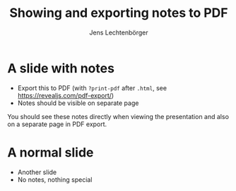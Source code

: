 # Local IspellDict: en
# SPDX-License-Identifier: GPL-3.0-or-later
# SPDX-FileCopyrightText: 2019, 2023 Jens Lechtenbörger

#+OPTIONS: toc:nil reveal_width:1400 reveal_height:1000 reveal_show_notes:t
#+REVEAL_THEME: black
#+REVEAL_EXPORT_NOTES_TO_PDF: separate-page

#+Title: Showing and exporting notes to PDF
#+Author: Jens Lechtenbörger

* A slide with notes
  - Export this to PDF (with ~?print-pdf~ after ~.html~, see
    [[https://revealjs.com/pdf-export/]])
  - Notes should be visible on separate page
#+begin_notes
You should see these notes directly when viewing the presentation
and also on a separate page in PDF export.
#+end_notes

* A normal slide
  - Another slide
  - No notes, nothing special
